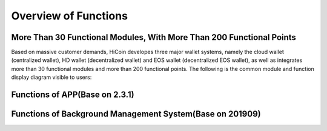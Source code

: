 .. HiCoin documentation master file, created by
   sphinx-quickstart on Sun Sep  1 21:32:34 2019.
   You can adapt this file completely to your liking, but it should at least
   contain the root `toctree` directive.

Overview of Functions
=============================

More Than 30 Functional Modules, With More Than 200 Functional Points
----------------------------------------------------------------------------------------

Based on massive customer demands, HiCoin developes three major wallet systems, namely the cloud wallet (centralized wallet), HD wallet (decentralized wallet) and EOS wallet (decentralized EOS wallet), as well as integrates more than 30 functional modules and more than 200 functional points. The following is the common module and function display diagram visible to users:

.. image:: images/functions_modules.png
   :width: 1738px
   :height: 300px
   :scale: 100%
   :align: center

Functions of APP(Base on 2.3.1)
-------------------------------------------
.. image:: images/functions_app.png
   :width: 859px
   :height: 2970px
   :scale: 100%
   :align: center

Functions of Background Management System(Base on 201909)
-------------------------------------------------------------------
.. image:: images/functions_background.png
   :width: 859px
   :height: 1668px
   :scale: 100%
   :align: center